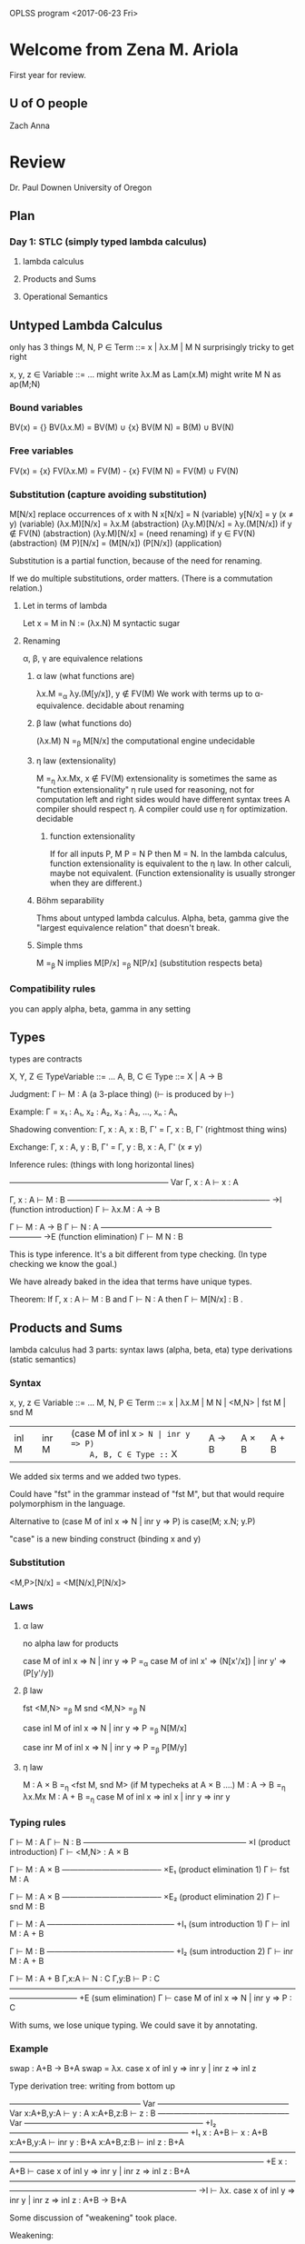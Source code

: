 OPLSS program
<2017-06-23 Fri>
* Welcome from Zena M. Ariola
First year for review.
** U of O people
Zach
Anna
* Review
  Dr. Paul Downen
  University of Oregon
** Plan
*** Day 1:  STLC (simply typed lambda calculus)
**** lambda calculus
**** Products and Sums
**** Operational Semantics
** Untyped Lambda Calculus
   only has 3 things  
   M, N, P ∈ Term ::= x | λx.M | M N  
   surprisingly tricky to get right  

   x, y, z ∈ Variable ::= ...  
   might write λx.M as Lam(x.M)  
   might write M N as  ap(M;N)  
*** Bound variables
    BV(x) = {}
    BV(λx.M) = BV(M) ∪ {x}
    BV(M N) = B(M) ∪ BV(N)
*** Free variables
    FV(x) = {x}
    FV(λx.M) = FV(M) - {x}
    FV(M N) = FV(M) ∪ FV(N)
*** Substitution (capture avoiding substitution)
    M[N/x]  replace occurrences of x with N
    x[N/x] = N                              (variable)
    y[N/x] = y  (x ≠ y)                     (variable)
    (λx.M)[N/x] = λx.M                      (abstraction)
    (λy.M)[N/x] = λy.(M[N/x]) if y ∉ FV(N)  (abstraction)
    (λy.M)[N/x] = (need renaming) if y ∈ FV(N)  (abstraction)
    (M P)[N/x] = (M[N/x]) (P[N/x])          (application)

    Substitution is a partial function, because of the need for renaming.

    If we do multiple substitutions, order matters.
    (There is a commutation relation.)
**** Let in terms of lambda
     Let x = M in N := (λx.N) M
     syntactic sugar
**** Renaming
     α, β, γ are equivalence relations
***** α law (what functions are)
      λx.M =_α λy.(M[y/x]),  y ∉ FV(M)
      We work with terms up to α-equivalence.
      decidable
      about renaming
***** β law (what functions do)
      (λx.M) N =_β M[N/x]
      the computational engine
      undecidable
***** η law (extensionality)
      M =_η λx.Mx, x ∉ FV(M)
      extensionality is sometimes the same as "function extensionality"
      η rule used for reasoning, not for computation
      left and right sides would have different syntax trees
      A compiler should respect η.
      A compiler could use η for optimization.
      decidable
****** function extensionality
       If for all inputs P, M P = N P
       then M = N.
       In the lambda calculus, function extensionality is equivalent to the η law.
       In other calculi, maybe not equivalent.
       (Function extensionality is usually stronger when they are different.)
***** Böhm separability
      Thms about untyped lambda calculus.
      Alpha, beta, gamma give the "largest equivalence relation" that doesn't break.
***** Simple thms
      M =_β N implies M[P/x] =_β N[P/x]   (substitution respects beta)
*** Compatibility rules
    you can apply alpha, beta, gamma in any setting
** Types
   types are contracts

   X, Y, Z ∈ TypeVariable ::= ...
   A, B, C ∈ Type ::= X | A -> B

   Judgment:  Γ ⊢ M : A     (a 3-place thing)  (⊢ is produced by \vdash)

   Example:  Γ = x₁ : A₁, x₂ : A₂, x₃ : A₃, ..., xₙ : Aₙ

   Shadowing convention:  Γ, x : A, x : B, Γ' = Γ, x : B, Γ'   (rightmost thing wins)

   Exchange:  Γ, x : A, y : B, Γ' = Γ, y : B, x : A, Γ'   (x ≠ y)


   Inference rules:   (things with long horizontal lines)


   ———————————————————— Var
   Γ, x : A  ⊢  x : A

   Γ, x : A  ⊢  M : B
   —————————————————————————– ->I   (function introduction)
   Γ ⊢ λx.M : A -> B

   Γ ⊢ M : A -> B   Γ ⊢ N : A
   —————————————————————–———— ->E   (function elimination)
   Γ ⊢ M N : B

   This is type inference.
   It's a bit different from type checking.
   (In type checking we know the goal.)

   We have already baked in the idea that terms have unique types.

   Theorem:
     If Γ, x : A ⊢ M : B and Γ ⊢ N : A
     then Γ ⊢ M[N/x] : B .
** Products and Sums
   lambda calculus had 3 parts:
   syntax
   laws (alpha, beta, eta)
   type derivations (static semantics)
*** Syntax
    x, y, z ∈ Variable ::= ...
    M, N, P ∈ Term ::= x | λx.M | M N | <M,N> | fst M | snd M
                     | inl M | inr M | (case M of inl x => N | inr y => P)
    A, B, C ∈ Type ::= X | A -> B | A × B | A + B

    We added six terms and we added two types.

    Could have "fst" in the grammar instead of "fst M",
    but that would require polymorphism in the language.

    Alternative to (case M of inl x => N | inr y => P)
                is  case(M; x.N; y.P)

    "case" is a new binding construct (binding x and y)
*** Substitution
    <M,P>[N/x] = <M[N/x],P[N/x]>
*** Laws
**** α law
     no alpha law for products

     case M of inl x => N | inr y => P
     =_α
     case M of inl x' => (N[x'/x]) | inr y' => (P[y'/y])
**** β law
     fst <M,N> =_β M
     snd <M,N> =_β N

     case inl M of inl x => N | inr y => P
     =_β
     N[M/x]

     case inr M of inl x => N | inr y => P
     =_β
     P[M/y]
**** η law
     M : A × B  =_η <fst M, snd M>      (if M typecheks at A × B ....)
     M : A -> B =_η λx.Mx
     M : A + B  =_η case M of inl x => inl x | inr y => inr y
*** Typing rules

    Γ ⊢ M : A   Γ ⊢ N : B
    ————————————————————– ×I   (product introduction)
    Γ ⊢ <M,N> : A × B

    Γ ⊢ M : A × B
    ————————————– ×E₁          (product elimination 1)
    Γ ⊢ fst M : A

    Γ ⊢ M : A × B
    ————————————– ×E₂          (product elimination 2)
    Γ ⊢ snd M : B

    Γ ⊢ M : A
    ————————–———————– +I₁      (sum introduction 1)
    Γ ⊢ inl M : A + B

    Γ ⊢ M : B
    ————————–———————– +I₂      (sum introduction 2)
    Γ ⊢ inr M : A + B

    Γ ⊢ M : A + B   Γ,x:A ⊢ N : C   Γ,y:B ⊢ P : C 
    ————————————————————————————————————————————– +E    (sum elimination)
    Γ ⊢ case M of inl x => N | inr y => P : C

    With sums, we lose unique typing.
    We could save it by annotating.
*** Example
    swap : A+B -> B+A
    swap = λx. case x of inl y => inr y | inr z => inl z

    Type derivation tree:  writing from bottom up


                           ————————————————– Var         ————————————————– Var
                           x:A+B,y:A ⊢ y : A             x:A+B,z:B ⊢ z : B
    ————————————————– Var  ——————————————————————– +I₂   ——————————————————————– +I₁
    x : A+B ⊢ x : A+B      x:A+B,y:A ⊢ inr y : B+A       x:A+B,z:B ⊢ inl z : B+A
    ———————————————————————————————————————————————————————————–————————–  +E
    x : A+B ⊢ case x of inl y => inr y | inr z => inl z : B+A
    ———————————————————————————————————————————————————————————– ->I
    ⊢ λx. case x of inl y => inr y | inr z => inl z : A+B -> B+A

    Some discussion of "weakening" took place.

    Weakening:

    Γ ⊢ M : A
    ————————–———— weakening
    x:B,Γ ⊢ M : A

    We did not include weakening in our system, but we could
    prove it as a theorem.

    Contraction:

    Γ,x:A,y:A ⊢ M : B
    ————————————————–– contraction
    Γ,x:A ⊢ M[x/y] : B

    Check that it works:

    (λx. case x of inl y => inr y | inr z => inl z) (inr w)
    =_β
    case inr w of inl y => inr y | inr z => inl z
    =_β
    inl w
** Operational Semantics
   Curry style:  define an untyped evaluator.
   Church style:  program doesn't even have a meaning until it's been typed.

   We will follow Curry style here.

   Small-step semantics

   M ↦ N
   M ↦* N     Kleane closure

   M ↦ N
   ————––     —————–
   M ↦* N     M ↦* M

   M ↦* N   N ↦* P
   ——————————————–
   M ↦* P

*** Axioms
    (λx.M) N ↦ M[N/x]
    fst <M,N> ↦ M
    snd <M,N> ↦ N
    case inl M of inl y => N | inr z => P ↦ N[M/y]
    case inr M of inl y => N | inr z => P ↦ P[M/z]
*** Inference rules

    M ↦ M'
    —————–—–—–
    M N ↦ M' N

    M ↦ M'
    —————–—–—–———–
    fst M ↦ fst M'

    M ↦ M'
    —————–—–—–———–
    snd M ↦ snd M'

    M ↦ M'
    —————–—–—–———–———————————————————————————————————————————————————————–
    case M of inl y => N | inr z => P ↦ case M' of inl y => N | inr z => P

*** Evaluation context
    term with a hole in it
    E ∈ EvalCtxt ::= □ | E M | fst E | snd E | (case E of inl x => M | inr y => N)

    evaluation context tells where evaluation happens

    (\square is □)

    M ↦ M'
    ———————————–
    E[M] ↦ E[M']

    E[M] is a Term

    □ [M] = M
    (E N)[M] = E[M] N
    (fst E)[M] = fst (E[M])
    (snd E)[M] = snd (E[M])
    (case E of inl x => N | inr y => P)[M] = case E[M] of inl x => N | inr y => P

    Continuations are related to evaluation contexts.
**** My examples
     (□ N)[M] = □[M] M = M N               (M fills the hole)
     (fst □)[M] = fst (□[M]) = fst M       (M fills the hole)
     (case □ of inl x => N | inr y => P)[M] = case M of inl x => N | inr y => P

     (fst (snd □))[M] = fst ((snd □)[M]) = fst (snd M)
*** Example
    case fst <inr 1, inl 5> of inl x => x*2 | inr y => y+3
    = (case □ of ...)[fst <inr 1, inl 5>]
    ↦ case inr 1 of inl x => x*2 | inr y => y+3
    ↦ 1 + 3
*** Unique Decomposition
    Theorem:
    For every term M, either
    1) there exists an evaluation context E and term N
       such that M = E[N] and N ↦ N', or
    2) M is a result/value
       (an introduction form
           λx.M'
           <M₁,M₂>
           inl M'
           inr M')
    3) M is stuck (M not ↦)
*** Call by value
    We did call by name.
    We would set everything up differently for call by value.
    EvalCtxt would be defined differently, for example.

    Call-by-name:
    (λx.x*x) (2+2) ↦ (2+2) * (2+2)

    Call-by-value:
    (λx.x*x) (2+2) ↦ (λx.x*x) 4 ↦ 4*4

    Call-by-name is dual to call-by-value.
    (There is a paper on this.)

    Call-by-need is where you memoize results
    so you don't evaluate twice.
*** Big-step operational semantics
    M ⇓ N               (⇓ is \Downarrow)
    We'll do call-by-name.
**** Axioms
     x ⇓ x
     λx.M ⇓ λx.M
     <M,N> ⇓ <M,N>
     inl M ⇓ inl M
     inr M ⇓ inr M
**** Inference rules

     M ⇓ λx.M'   M'[N/x] ⇓ P
     ——————————————————————–
     M N ⇓ P

     M ⇓ <M₁,M₂>   M₁ ⇓ P
     ————————————————————
     fst M ⇓ P

     M ⇓ <M₁,M₂>   M₂ ⇓ P
     ————————————————————
     snd M ⇓ P

     M ⇓ inl M'   N₁[M'/x] ⇓ P
     ——————————————————————————————————————–
     case M of inl x => N₁ | inr y => N₂ ⇓ P

     M ⇓ inr M'   N₂[M'/x] ⇓ P
     ——————————————————————————————————————–
     case M of inl x => N₁ | inr y => N₂ ⇓ P
**** Example

    ——————————————————————————————–
    <inr 1, inl 5> ⇓ <inr 1, inl 5>
    —————–——————————————————–—————–
    fst <inl1, inr 5> ⇓ inr 1                 1+3 ⇓ 4
    —————————————————————————————————————————————————————————–
    case fst <inr 1, inl 5> of inl x => x*2 | inr y => y+3 ⇓ 4
** Type Safety
   progress and preservation are syntactic theorems

   V, W ∈ Value ::= λx.M | <M,N> | inl M | inr M

   Definition:  N is *stuck* when N is not a value and cannot advance.

   Theorem (Type Safety):  If ⊢ M : A is derivable and M ↦* N
                           then N is not stuck.

   Proof is based on Progess and Preservation lemmas.

   The simply typed lambda calculus is normalizing
   (all programs terminate), but the type safety theorem
   applies also to languages that do not terminate.
*** Example of structural induction

    From yesterday:

    M ↦* N   N ↦* P
    ——————————————–
    M ↦* P

    Definition of ↦>:

    M ↦ N   N ↦> P
    ——————————————–
    M ↦> P


    —————–
    M ↦> M

Double arrow ↦> associates to the right.

Lemma:  M ↦* P implies that either
        M ↦ N ↦* P or M = P
Proof:  By induction on M ↦* P


        —————– refl
        M ↦* M

	M ↦ N
	—————– => —————————— refl
	M ↦* N    M ↦ N ↦* N

	M ↦* N   N ↦* P
	——————————————–
	M ↦* P

	(more stuff)

Theorem:  M ↦* P iff M ↦> P
Proof:  M ↦* P imples M ↦> P
        by induction on the inference rules
        for M ↦* P.

	Suppose 

        M ↦* N   N ↦*P
	—————————————–
	M ↦* P


	M₁ ↦ M₂    M₂ ↦ M₃
	———————–   ———————–
	M₁ ↦* M₂   M₂ ↦* M₃    M₃ ↦ M₄
	———————————————————    ———————–
	M₁ ↦* M₃               M₃ ↦* M₄
	———————————————————————————————
	M₁ ↦* M₄

	implies

	(something here)
	M₁ ↦ M₂              M₂ ↦> M₄
	———————————————————————————————
	M₁ ↦> M₄

This is rule induction.
*** Canonical Forms
    Lemma:
    1)  ⊢ V : A -> B imples V = λx.M
    2)  ⊢ V : A × B  imples V = <M,N>
    3)  ⊢ V : A + B  imples either V = inl M or V = inr M
*** Progress
    Theorem (Progress):
    If ⊢ M : A is derivable
    then either M is a value
    or there exists an N such that M ↦ N.

    (If M is derivable them M is not stuck.)

    No environment because we want to rule out (x 5).
    Progress is for closed terms only.

    Proof:  By induction on the derivation of ⊢ M : A.
      There are 9 typing rules we have to check
      (Var, ->I, ->E, ×I, ×E₁, ×E₂, +I₁, +I₂, +E).
      Start with an easy case: the Var rule.  Var is impossible.
      What about function introduction?  In this case, M is a value.
      All the introduction rules imply that M is a value.
      Case ->E:  Need induction hypothesis and evaluation context.
      Case ×E:  Again need induction hypothesis and evaluation context.

      ⊢ M : A × B
      ——————————— ×E₁
      ⊢ fst M : A

      by IH:  either M is a value or M ↦ M'
      If M is a value, then M = <M₁,M₂>
         fst M = fst <M₁,M₂> ↦ M₁, so we can take a step.
      If M ↦ M', fst □ is an evaluation context, so we can take step.

      M ↦ M'
      ———————–—————–
      fst M ↦ fst M'

      Case +E:  

      ⊢ M : A + B   x:A ⊢ N : C   y:B ⊢ P : C 
      ——————————————————————————————————————— +E
      ⊢ case M of inl x => N | inr y => P : C

      by IH:  either M is a value or M ↦ M'
      If M is a value, then either
        M = inl M', or
        M = inr M'
*** Preservation
    Theorem (Preservation):
    If Γ ⊢ M : A is derivable
    and M ↦ N then Γ ⊢ N : A is derivable.

    Lemma (Typed Substitution):
      If Γ,x:A ⊢ M : B and Γ ⊢ N : A
      then Γ ⊢ M[N/x] : B.
    Proof:  By induction on Γ,x:A ⊢ M : B.
      Case ×I:

      Γ,x:A ⊢ M₁ : B₁   Γ,x:A ⊢ M₂ : B₂
      ————————————————————–———————————– ×I
      Γ,x:A ⊢ <M₁,M₂> : B₁ × B₂

      by IH: Γ ⊢ M₁[N/x] : B₁
             Γ ⊢ M₂[N/x] : B₂

      <M₁,M₂>[N/x] = <M₁[N/x],M₂[N/x]>
      There are many other cases.

    Proof of main theorem:  By induction on the derivation of Γ ⊢ M : A,
      confirming that each evaluation step maintains type.
      The Var and introduction rules are not at the bottom
      of the derivation because they don't step.
      We need to look at the four elimination rules.
      Case ->E:

      Γ ⊢ M : A -> B   Γ ⊢ N : A
      —————————————————————–———— ->E
      Γ ⊢ M N : B

      What could M be?
      Subcase 1:
      If M = λx.M', then M N = (λx.M') N ↦ M'[N/x]
      Goal:  Derive Γ ⊢ M'[N/x] : B

      Γ, x : A  ⊢  M' : B
      ——————————————————— ->I
      Γ ⊢ λx.M' : A -> B

      By the Typed Substitution Lemma,
      we know Γ ⊢ M'[N/x] : B
      because Γ,x:A ⊢ M' : B and Γ ⊢ N : A,
      and we achieve the goal.
      Subcase 2:

      M ↦ M'
      —————–—–—–
      M N ↦ M' N

      Case ×E:

      Γ ⊢ M : A × B
      ————————————– ×E₁
      Γ ⊢ fst M : A

      Subcase 1:  M = <M₁,M₂>

      Γ ⊢ M₁ : A   Γ ⊢ M₂ : B
      ————————————————————–—— ×I
      Γ ⊢ <M₁,M₂> : A × B

      fst M = fst <M₁,M₂> ↦ M₁
      We have shown that Γ ⊢ M₁ : A is derivable.

      Subcase 2:

      M ↦ M'
      —————–—–—–———–
      fst M ↦ fst M'

      Case +E:

      Γ ⊢ M : A + B   Γ,x:A ⊢ N : C   Γ,y:B ⊢ P : C 
      ————————————————————————————————————————————– +E
      Γ ⊢ case M of inl x => N | inr y => P : C

      Subcase 1:  M = inl M'

      Γ ⊢ M' : A
      ————————–——————–—– +I₁
      Γ ⊢ inl M' : A + B

      case M of inl x => N | inr y => P
      = case inl M' of inl x => N | inr y => P
      ↦ N[M'/x]

      Goal: Γ ⊢ N[M'/x] : C

      Use the Typed Substitution Lemma
      because Γ ⊢ M' : A and Γ,x:A ⊢ N : C.

      Subcase 2:  M = inr M'

      Subcase 3:

      M ↦ M'
      —————–—–—–———–———————————————————————————————————————————————————————–
      case M of inl y => N | inr z => P ↦ case M' of inl y => N | inr z => P

      by IH:  Γ ⊢ M' : A + B
*** Termination
    Theorem (Termination):
    For all terms M, where ⊢ M : A,
    there is a value V such that M ↦* V.

    Lemma: ⊢ M : A then there is no infinite reduction sequence.
    Proof:  Induction on M.
      Case M = λx.M'
        (λx.M') N ↦ M'[N/x]

	Problem:  term on the right need not be structural smaller,
          so we can't use the induction hypothesis.

    Need a different method.
    Logical Relations, Reducibility Candidate, Tait's Method.
** Recursion
*** Primitive Recursion
    a type of recursion on numbers that's guaranteed to terminate
    We will look at System T (Goodall)

    A,B,C ∈ Type ::= X | A -> B | Bool | Nat

    M, N, P ∈ Term ::= x | λx.M | M N
                     | True | False
                     | if M then N else P
		     | Z | S M
		     | (rec M of Z => N | S x with y => P)

    Binding tree:  rec(M; N; x,y.P)

    V, W ∈ Value ::= λx.M | True | False | Z | S M

    E ∈ EvalCtxt ::= □ | E M | if E then M else N | (rec E of Z => N | S x with y => P)
**** Rules for Bool

     (β) if True then N else P =_β N
         if False then N else P =_β P

     (η) M : Bool =_η if M then True else False
**** Rules for Nat

     (α) rec M of Z => N | S x with y => P =_α rec M of Z => N | S x' with y' => P[x'/x,y'/y]

     (β) rec Z   of Z => N | S x with y => P =_β N
         rec S M of Z => N | S x with y => P =_β P[M/x,(rec M of Z => N | S x with y => P)/y]

     (η) M : Nat =_η rec M of Z => Z | S x with y => S x
**** Introduction and Elimination Rules


     ——————————————– Bool I₁
     Γ ⊢ True : Bool


     ——————————————–– Bool I₂
     Γ ⊢ False : Bool

     Γ ⊢ M : Bool   Γ ⊢ N : C   Γ ⊢ P : C
     ——————————————––———————————————————– Bool E
     Γ ⊢ if M then N else P : C


     ——————————– Nat I₁
     Γ ⊢ Z : Nat

     Γ ⊢ M : Nat
     ——————————–—– Nat I₂
     Γ ⊢ S M : Nat

     Γ ⊢ M : Nat   Γ ⊢ N : C   Γ,x:Nat,y:C ⊢ P : C
     ————————————————————————————————–—————————–—– Nat E
     Γ ⊢ rec M of Z => N | S x with y => P : C
**** Examples
     add : Nat -> Nat -> Nat
     add = λx.λy.rec x of Z => y | S x' with w => S w

     pred : Nat -> Nat
     pred = λx.rec x of Z => Z | S x' with y => x'

     add (S (S Z)) (S (S (S Z)))
     =β rec S (S Z) of Z => S (S (S Z)) | S x' with w => S w
     =β S (rec S Z of Z => S (S (S Z)) | S x' with w => S w)
     =β S (S (rec Z of Z => S (S (S Z)) | S x' with w => S w))
     =β S (S (S (S (S Z))))

     mult : Nat -> Nat -> Nat
     mult = λx.λy.rec x of Z => Z | S x' with y => add y w

     isZero : Nat -> Bool
     isZero = λx.rec x of Z => True | S x' with y => False
*** General Recursion
    Ω = (λx.x x) (λx.x x)
      ↦ (x x)[λx.x x/x]
      = (λx.x x) (λx.x x)

    Does Ω have a type?  No.

                        (more stuff)
                        ———————————–
    ⊢ λx.x x : ? -> ?   ⊢ λx.x x : ?
    ——————————————————————–————————– ->E
    ⊢ (λx.x x) (λx.x x) : ? 

    Y = λf.((λx.f (x x)) (λx.f (x x)))          (Y combinator)

    Y M =β (λx.M (x x)) (λx.M (x x))
        =β M ((λx.M (x x)) (λx.M (x x)))
	=β M (Y M)

    Y M is a fixed point of M

    Y combinator has no type.

    Let    x = M in N := (λx.N) M
    Letrec x = M in N := (λx.N) (Y(λx.M))
                      =β (λx.N) ((λx.M)(Y(λx.M)))
		      =β (λx.N) M[Y(λx.M)/x]
                      := Letrec x = M[M/x] in N

    (β) Letrec x = M in N =β N[Letrec x = M in N/x]

    Letrec x = M in E[x]
    ↦ Letrec x = M in E[M]

    E ∈ EvalCtxt ::= ... | Letrec x = M in E
**** Example
     Letrec fact = λx.
        if x == 0 then 1
                  else x * (fact (x-1))
     in fact 3
     ↦ (many steps)
     ↦ Letrec fact = ... in 6

     We could have written fact with primitive recursion.
**** fix Term
     M, N, P ∈ Term ::= ... | fix x in M

     (β) fix x in M =β M[fix x in M/x]

     Γ,x:A ⊢ M : A
     —————————————————– fix
     Γ ⊢ fix x in M : A
*** Recursive Types
    A, B, C ∈ Type ::= X | A -> B | μX.A | unit | A + B

    M, N, P ∈ Term ::= x | λx.M | M N | fold M | unfold M | ... | ()

    Nat = μX.(unit + X)

    μX.A =α μY.(A[Y/X])

    Γ ⊢ M : A[μX.A/X]
    ————————————————– μI
    Γ ⊢ fold M : μX.A

    Γ ⊢ M : μX.A
    ————————————–——————————– μE
    Γ ⊢ unfold M : A[μX.A/X]

    Z = fold (inl ())

    Proof that Z : Nat:


    ——————————– unit I
    ⊢ () : unit
    ——————————————————————————————– +I₁
    ⊢ inl () : unit + μX.(unit + X)
    ——————————————–———————————————– μI
    ⊢ fold (inl ()) : μX.(unit + X)


    S M = fold (inr M)

    Proof that M : Nat implies S M : Nat:

    Γ ⊢ M : μX.(unit + X)
    ——————————————————————————————–– +I₂
    Γ ⊢ inr M : unit + μX.(unit + X)
    ——————————————–———————————————–– μI
    Γ ⊢ fold (inr M) : μX.(unit + X)

    ((... -> A) -> A) -> A ≈ μX.(X -> A)
                           ≈ (μX.X -> A) -> A
			   ≈ ((μX.X -> A) -> A) -> A

    Now Ω has a type.  (Although it has a new definition.)

    ω : (μX.X -> A) -> A
    ω = λx.(unfold x) x

    Ω : A
    Ω = ω (fold ω)

    Exercise:  Type check ω and Ω by building a type derivation.

    Solution for ω:


    ————————————————————————————–—– Var
    x:(μX.X -> A) ⊢ x : (μX.X -> A)
    ————————————————————————————————————————————– μE   ————————————————————————————– Var
    x:(μX.X -> A) ⊢ (unfold x) : (μX.X -> A) -> A      x:(μX.X -> A) ⊢ x:(μX.X -> A)
    ——————————————————————————————––———————————————————–—————————–—————————————————– ->E
    x:(μX.X -> A) ⊢ (unfold x) x : A
    ——————————————–————————————————————– ->I
    ⊢ λx.(unfold x) x : (μX.X -> A) -> A


    Typed Y combinator:

    Y : (A -> A) -> A
    Y = λf. (λx.f (unfold x x)) (fold (λx.f (unfold x x)))

    Exercise:  Show that Y does the right thing.
    Exercise for the energetic:  Type check Y by building a type derivation.
** Polymorphism
*** Universal Types
    System F, Girard and Reynolds
    (System F is terminating)
    A, B, C ∈ Type ::= X | A -> B | ∀X.A
    M, N, P ∈ Term ::= x | λx.M | M N | ΛX.M | M A
    E ∈ EvalCtxt ::= □ | E M | E A
    V, W ∈ Value ::= λx.M | ΛX.M

    (α) ∀X.A =α ∀Y.(A[Y/X])

    FV(X) = {X}
    FV(A -> B) = FV(A) ∪ FV(B)
    FV(ΛX.A) = FV(A) - {X}

    Example:
    map : ∀X.∀Y.(X -> Y) -> [X] -> [Y]
    map = ΛX.ΛY.λf:X -> Y.λxs:[X]. ....
**** Typing rules
     We extend the notion of environment Γ.

     x₁:A₁, ...,xₙ:Aₙ,X₁:Type, ...,Xₘ:Type

     Exchange:  Γ,x:A,Y:Type,Γ' = Γ,Y:Type,x:A,Γ' if Y ∉ FV(A)

     Γ,X:Type ⊢ M : A
     ——————————————–– ∀I
     Γ ⊢ ΛX.M : ∀X.A

     Γ ⊢ M : ∀X.A   Γ ⊢ B : Type
     ——————————————––——————————— ∀E
     Γ ⊢ M B : A[B/X]

     Γ ⊢ A : Type   means for all X ∈ FV(A), (X : Type) ∈ Γ

     Well-formedness rules for types:


     ————————————————– TyVar
     Γ,X:Type ⊢ X:Type

     Γ ⊢ A : Type   Γ ⊢ B : Type
     ———————————————————————————
     Γ ⊢ A -> B : Type

     Γ,X:Type ⊢ A : Type
     ———————————————————
     Γ ⊢ ∀X.A : Type
**** Dynamic Semantics
     (α) ΛX.M =α ΛY.(M[Y/X])

     (β) (ΛX.M) A =β M[A/X]

     (η) M =η ΛX.(M X), if X ∉ FV(M) and M : ∀X.A

     Lemma (Substitution):
       If Γ,X:Type,Γ' ⊢ M : A and Γ ⊢ B : Type are derivable,
       then Γ,Γ'[B/x] ⊢ M[B/X] : A[B/X] is derivable.
**** Example
     id : ∀Y.Y -> Y
     id = ΛY.λx.x            (note x:Y)
*** Existential Types
    A, B, C ∈ Type ::= X | A -> B | ∀X.A | ∃X.A
    M, N, P ∈ Term ::= x | λx.M | M N | ΛX.M | M A | <B,M> | open M as <X,y> => N
**** Typing rules

     Γ ⊢ B : Type   Γ ⊢ M : A[B/X]
     ———————————————–————————————– ∃I                    (existential introduction)
     Γ ⊢ <B,M> : ∃X.A

     Γ ⊢ M : ∃X.A   Γ,X:Type,y:A ⊢ N : C
     ———————————————–————————————–—————— ∃E , X ∉ FV(C)  (existential elimination)
     Γ ⊢ open M as <X,y> => N : C
**** Dynamic Semantics
     (α) open M as <X,y> => N =α open M as <Y,x> => (N[Y/X,x/y])

         With type annotations:
         open M as <X,y:A> => N =α open M as <Y,x:A[Y/X]> => (N[Y/X,x/y])

     (β) open <B,M> as <X,y> => N =β N[B/X,M/y]

     (η) M =η open M as <X,y> => <X,y> , if M : ∃X.A


                    ——————————————————————– TyVar   ————————————————————————– Var
                    Γ,X:Type,y:A ⊢ X : Type         Γ,X:Type,y:A ⊢ y : A[X/X]
                    ——————————————————————————–————–——–—————————————————————– ∃I
     Γ ⊢ M : ∃X.A   Γ,X:Type,y:A ⊢ <X,y> : ∃X.A
     —————————————————————————————————————————– ∃E
     Γ ⊢ open M as <X,y> => <X,y> : ∃X.A
**** Example
     IntSet where
       Set    : Type
       empty  : Set
       single : Int -> Set
       union  : Set -> Set -> Set
       member : Int -> Set -> Bool

     IntSet = ∃Z.(Z × (Int -> Z) × (Z -> Z -> Z) × (Int -> Z -> Bool))
*** Encodings
**** Untyped encodings
     Church encodings
***** Booleans
      IfThenElse = λx.λt.λe.x t e

      True  = λt.λe.t
      False = λt.λe.e

      IFThenElse True  M N =β True  M N =β M
      IFThenElse False M N =β False M N =β N

      And = λx.λy.IfThenElse x y False
      Or  = λx.λy.IfThenElse x True y
      Not = λx.IfThenElse x False True
***** Sums
      Case = λi.λl.λr.i l r
      Inl  = λx.λl.λr.l x
      Inr  = λx.λl.λr.r x

      Case (Inl M) N P =β (Inl M) N P =β N M
      Case (Inr M) N P =β (Inr M) N P =β P M
***** Products
      Pair = λx.λy.λp.p x y
      Fst  = λx.λy.x
      Snd  = λx.λy.y

      Pair M N Fst =β Fst M N =β M
      Pair M N Snd =β Snd M N =β N
***** Natural numbers
      Iter = λn.λz.λs.n z s
      Zero = λz.λs.z
      Suc  = λn.λz.λs.s (n z s)

      One   = Suc Zero =η λz.λs.s z
      Two   = Suc One  =η λz.λs.s (s z)
      Three = Suc Two  =η λz.λs.s (s (s z))
***** Lists
      Fold = λl.λn.λc.l n c
      Nil  = λn.λc.n
      Cons = λx.λl.λn.λc.c x (l n c)
**** Typed encodings
***** Booleans
      Bool = ∀Z.Z -> Z -> Z

      IfThenElse : ∀Z.Bool -> Z -> Z -> Z
      IfThenElse = ΛZ.λx:Bool.λt:Z.λe:Z.x Z t e

      True  : Bool
      True  = ΛZ.λt:Z.λe:Z.t
      False : Bool
      False = ΛZ.λt:Z.λe:Z.e
***** Sums
      Sum A B = ∀Z.(A -> Z) -> (B -> Z) -> Z

      If we had type functions in our language, we could write
      Sum = λX.λY.∀Z.(X -> Z) -> (Y -> Z) -> Z

      Case : ∀X.∀Y.∀Z.Sum X Y -> (X -> Z) -> (Y -> Z) -> Z
      Case = ΛX.ΛY.ΛZ.λi:Sum X Y.λl:X -> Z.λr:Y -> Z.i Z l r

      Inl  : ∀X.∀Y.X -> Sum X Y
      Inl  = ΛX.ΛY.λx:X.ΛZ.λl:X -> Z.λr:Y -> Z.l x
      Inr  : ∀X.∀Y.Y -> Sum X Y
      Inr  = ΛX.ΛY.λy:Y.ΛZ.λl:X -> Z.λr:Y -> Z.r y
***** Products
      Prod A B = ∀Z.(A -> B -> Z) -> Z

      Fst : ∀X.∀Y.X -> Y -> X
      Fst = ΛX.ΛY.λx:X.λy:Y.x
      Snd : ∀X.∀Y.X -> Y -> Y
      Snd = ΛX.ΛY.λx:X.λy:Y.y

      Pair : ∀X.∀Y.X -> Y -> Prod X Y
      Pair = ΛX.ΛY.λx:X.λy:Y.ΛZ.λp:X -> Y -> Z.p x y
***** Natural numbers
      Nat = ∀Z.Z -> (Z -> Z) -> Z

      Iter : ∀Z.Nat -> Z -> (Z -> Z) -> Z
      Iter = ΛZ.λn:Nat.λz:Z.λs:Z -> Z.n Z z s

      Zero : Nat
      Zero = ΛZ.λz:Z.λs:Z -> Z.z

      Suc : Nat -> Nat
      Suc = λn:Nat.ΛZ.λz:Z.λs:Z -> Z.s (n Z z s)
***** Lists
      List A = ∀Z.Z -> (A -> Z -> Z) -> Z

      Fold : ∀X.∀Z.List X -> Z -> (X -> Z -> Z) -> Z
      Fold = ΛX.ΛZ.λl:List X.λn:Z.λc:X -> Z -> Z.l Z n c

      Nil : ∀X.List X
      Nil = ΛX.ΛZ.λn:Z.λc:X -> Z -> Z.n

      Cons : ∀X.X -> List X -> List X
      Cons = ΛX.λx:X.λl:List X.ΛZ.λn:Z.λc:X -> Z -> Z.c x (l Z n c)
***** Encoding existential types
      We really want type functions, but we don't have them.

      Exist X.A = ∀Z.(∀X.A -> Z) -> Z

      Pack_X.A : ∀X.A -> Exist X.A
      Pack_X.A = ΛX.λy:A.ΛZ.λf:∀X.A -> Z.f X y

      Open_X.A : ∀Z.Exist X.A -> (∀X.A -> Z) -> Z
      Open_X.A = ΛZ.λp:Exist X.A.λf:∀X.A -> Z.p Z f

      Reference: Girard, Proofs and Types

